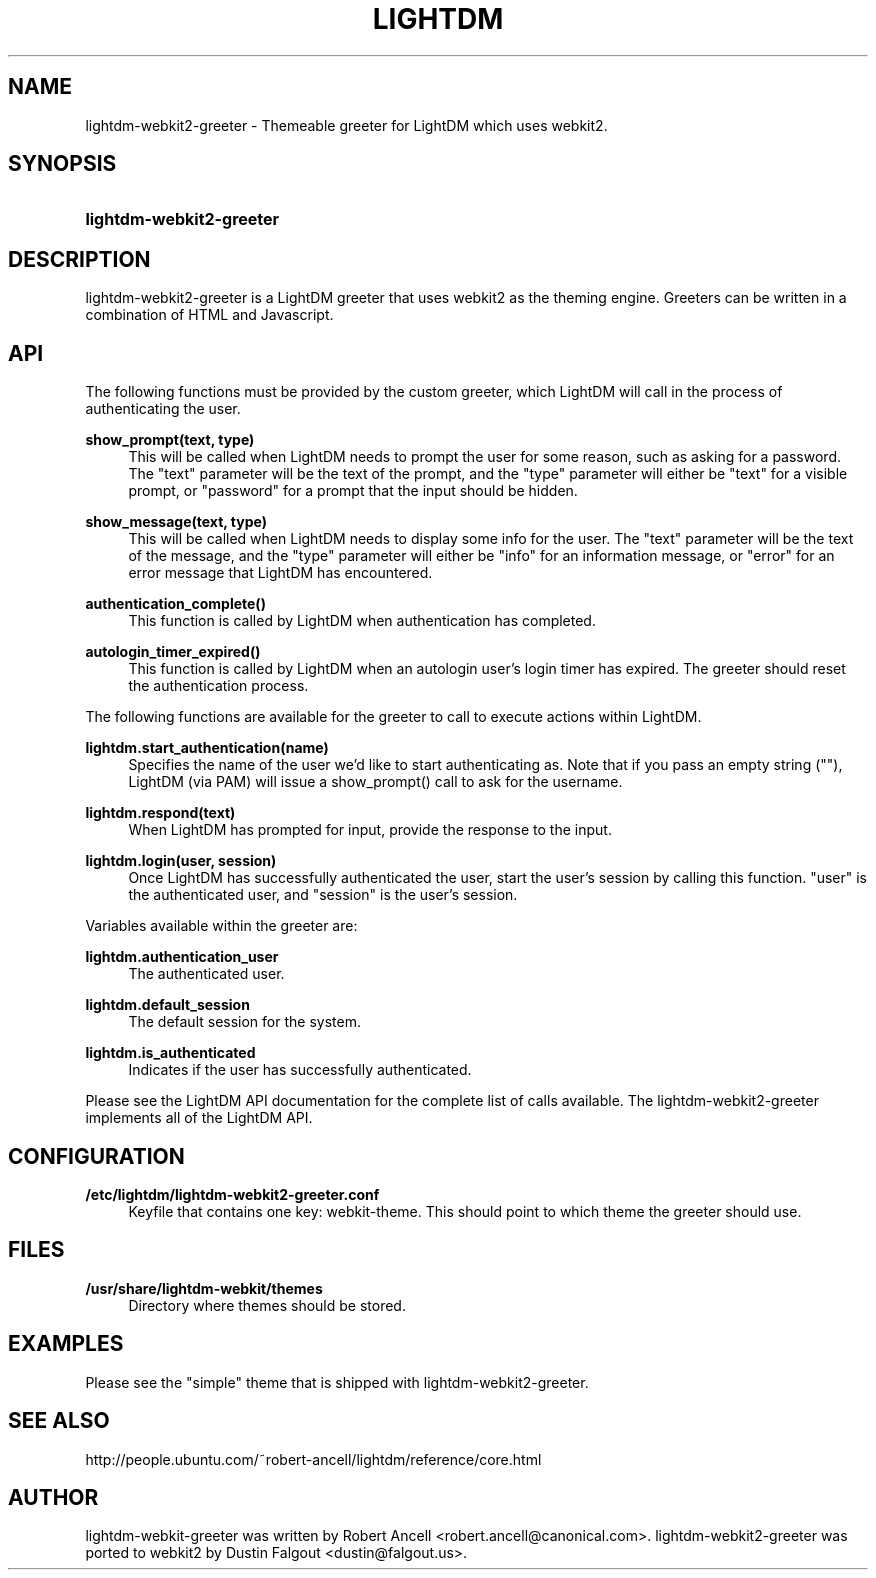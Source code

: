 .TH "LIGHTDM" "1" "2015/11/14"
.nh
.ad l
.SH "NAME"
lightdm-webkit2-greeter \- Themeable greeter for LightDM which uses webkit2.
.SH "SYNOPSIS"
.HP \w'\fBlightdm-webkit2-greeter\fR\ 'u
\fBlightdm-webkit2-greeter\fR
.SH "DESCRIPTION"
.PP
lightdm-webkit2-greeter is a LightDM greeter that uses webkit2 as the theming
engine.  Greeters can be written in a combination of HTML and Javascript\&.
.PP
.SH "API"
.PP
The following functions must be provided by the custom greeter, which LightDM
will call in the process of authenticating the user\&.
.PP
\fBshow_prompt(text, type)\fR
.RS 4
This will be called when LightDM needs to prompt the user for some reason, such
as asking for a password\&.  The "text" parameter will be the text of the
prompt, and the "type" parameter will either be "text" for a visible prompt, or
"password" for a prompt that the input should be hidden\&.
.RE
.PP
\fBshow_message(text, type)\fR
.RS 4
This will be called when LightDM needs to display some info for the user\&.
The "text" parameter will be the text of the
message, and the "type" parameter will either be "info" for an information
message, or "error" for an error message that LightDM has encountered\&.
.RE
.PP
\fBauthentication_complete()\fR
.RS 4
This function is called by LightDM when authentication has completed\&.
.RE
.PP
\fBautologin_timer_expired()\fR
.RS 4
This function is called by LightDM when an autologin user's login timer has
expired.  The greeter should reset the authentication process\&.
.RE
.PP
The following functions are available for the greeter to call to execute
actions within LightDM\&.
.PP
\fBlightdm.start_authentication(name)\fR
.RS 4
Specifies the name of the user we'd like to start authenticating as\&.  Note that
if you pass an empty string (""), LightDM (via PAM) will issue a show_prompt()
call to ask for the username\&.
.RE
.PP
\fBlightdm.respond(text)\fR
.RS 4
When LightDM has prompted for input, provide the response to the input\&.
.RE
.PP
\fBlightdm.login(user, session)\fR
.RS 4
Once LightDM has successfully authenticated the user, start the user's session
by calling this function\&.  "user" is the authenticated user, and "session" is
the user's session\&.
.RE
.PP
Variables available within the greeter are:
.PP
\fBlightdm.authentication_user\fR
.RS 4
The authenticated user\&.
.RE
.PP
\fBlightdm.default_session\fR
.RS 4
The default session for the system\&.
.RE
.PP
\fBlightdm.is_authenticated\fR
.RS 4
Indicates if the user has successfully authenticated\&.
.RE
.PP
Please see the LightDM API documentation for the complete list of calls
available.  The lightdm-webkit2-greeter implements all of the LightDM API.
.PP
.SH "CONFIGURATION"
.PP
\fB/etc/lightdm/lightdm-webkit2-greeter.conf\fR
.RS 4
Keyfile that contains one key: webkit-theme\&.  This should point to which
theme the greeter should use.
.RE
.SH "FILES"
.PP
\fB/usr/share/lightdm-webkit/themes\fR
.RS 4
Directory where themes should be stored\&.
.RE
.SH "EXAMPLES"
.PP
Please see the "simple" theme that is shipped with
lightdm-webkit2-greeter\&.
.SH "SEE ALSO"
.PP
http://people.ubuntu.com/~robert-ancell/lightdm/reference/core.html
.SH "AUTHOR"
.PP
lightdm-webkit-greeter was written by Robert Ancell <robert.ancell\&@canonical\&.com\&>\&.
lightdm-webkit2-greeter was ported to webkit2 by Dustin Falgout <dustin\&@falgout\&.us>\&.
